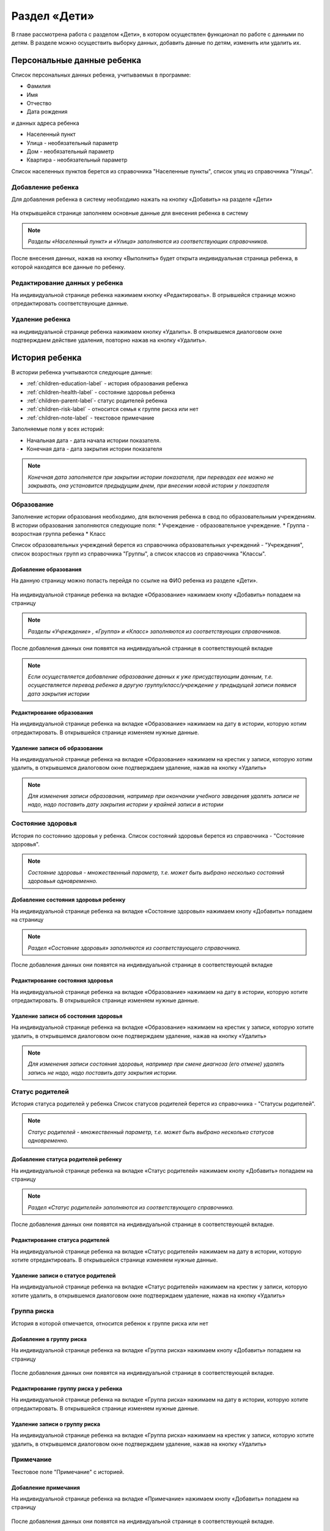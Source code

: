 .. _children-chapter:


Раздел «Дети»
=============
В главе рассмотрена работа с разделом «Дети», в котором осуществлен функционал по работе с данными по детям.
В разделе можно осуществить выборку данных, добавить данные по детям, изменить или удалить их.

Персональные данные ребенка
---------------------------

Список персональных данных ребенка, учитываемых в программе:

* Фамилия
* Имя
* Отчество
* Дата рождения

и данных адреса ребенка

* Населенный пункт
* Улица - необязательный параметр
* Дом - необязательный параметр
* Квартира - необязательный параметр

Список населенных пунктов берется из справочника "Населенные пункты", список улиц из справочника "Улицы".

Добавление ребенка
~~~~~~~~~~~~~~~~~~

Для добавления ребенка в систему необходимо нажать на кнопку «Добавить» на разделе «Дети»

.. figure:: _static/children_main.png

На открывшейся странице заполняем основные данные для внесения ребенка в систему

.. figure:: _static/children_add.png

.. note:: *Разделы «Населенный пункт» и «Улица» заполняются из соответствующих справочников.*

После внесения данных, нажав на кнопку «Выполнить» будет открыта индивидуальная страница ребенка, в которой находятся все данные по ребенку.

Редактирование данных у ребенка
~~~~~~~~~~~~~~~~~~~~~~~~~~~~~~~

На индивидуальной странице ребенка нажимаем кнопку «Редактировать».
В отрывшейся странице можно отредактировать соответствующие данные.

.. figure:: _static/children_edit.png

Удаление ребенка
~~~~~~~~~~~~~~~~
на индивидуальной странице ребенка нажимаем кнопку «Удалить».
В открывшемся диалоговом окне подтверждаем действие удаления, повторно нажав на кнопку «Удалить».

.. figure:: _static/children_delete.png

История ребенка
---------------

В истории ребенка учитываются следующие данные:

* :ref:`children-education-label` - история образования ребенка
* :ref:`children-health-label` - состояние здоровья ребенка
* :ref:`children-parent-label`- статус родителей ребенка
* :ref:`children-risk-label` - относится семья к группе риска или нет
* :ref:`children-note-label` - текстовое примечание

Заполняемые поля у всех историй:

* Начальная дата - дата начала истории показателя.
* Конечная дата - дата закрытия истории показателя

.. note:: *Конечная дата заполняется при закрытии истории показателя, при переводах еее можно не закрывать, она установится предыдущим днем, при внесении новой истории у показателя*

.. _children-education-label:

Образование
~~~~~~~~~~~

Заполнение истории образования необходимо, для включения ребенка в свод по образовательным учреждениям.
В истории образования заполняются следующие поля:
* Учреждение - образовательное учреждение.
* Группа - возростная группа ребенка
* Класс

Список образовательных учреждений берется из справочника образовательных учреждений - "Учреждения", список возростных групп из справочника "Группы", а список классов из справочника "Классы".

Добавление образования
""""""""""""""""""""""

На данную страницу можно попасть перейдя по ссылке на ФИО ребенка из разделе «Дети».

.. figure:: _static/children_detail.png

На индивидуальной странице ребенка на вкладке «Образование» нажимаем кнопу «Добавить» попадаем на страницу

.. figure:: _static/children_education_add.png

.. note:: *Разделы «Учреждение» , «Группа» и «Класс» заполняются из соответствующих справочников.*

После добавления данных они появятся на индивидуальной странице в соответствующей вкладке

.. figure:: _static/children_detail_education.png

.. note:: *Если осуществляется добавление образование данных к уже присудствующим данным, т.е. осуществляется перевод ребенка в другую группу/класс/учреждение у предыдущей записи появися дата закрытия истории*

.. figure:: _static/children_education_add_more.png

Редактирование образования
""""""""""""""""""""""""""

На индивидуальной странице ребенка на вкладке «Образование» нажимаем на дату в истории, которую хотим отредактировать.
В открывшейся странице изменяем нужные данные.

.. figure:: _static/children_education_edit.png

Удаление записи об образовании
""""""""""""""""""""""""""""""

На индивидуальной странице ребенка на вкладке «Образование» нажимаем на крестик у записи, которую хотим удалить, в открывшемся диалоговом окне подтверждаем удаление, нажав на кнопку «Удалить»

.. figure:: _static/children_education_delete.png

.. note:: *Для изменения записи образования, например при окончании учебного заведения удалять записи не надо, надо поставить дату закрытия истории у крайней записи в истории*


.. _children-health-label:

Состояние здоровья
~~~~~~~~~~~~~~~~~~

История по состоянию здоровья у ребенка.
Список состояний здоровья берется из справочника - "Состояние здоровья".

.. note:: *Состояние здоровья - множественный параметр, т.е. может быть выбрано несколько состояний здоровьья одновременно.*

Добавление состояния здоровья ребенку
"""""""""""""""""""""""""""""""""""""

На индивидуальной странице ребенка на вкладке «Состояние здоровья» нажимаем кнопу «Добавить» попадаем на страницу

.. figure:: _static/children_detail_health.png

.. note:: *Раздел «Состояние здоровья» заполняются из соответствующего справочника.*

После добавления данных они появятся на индивидуальной странице в соответствующей вкладке

.. figure:: _static/children_health_add.png

Редактирование состояния здоровья
"""""""""""""""""""""""""""""""""

На индивидуальной странице ребенка на вкладке «Образование» нажимаем на дату в истории, которую хотите отредактировать.
В открывшейся странице изменяем нужные данные.

.. figure:: _static/children_health_edit.png

Удаление записи об состояния здоровья
"""""""""""""""""""""""""""""""""""""

На индивидуальной странице ребенка на вкладке «Образование» нажимаем на крестик у записи, которую хотите удалить, в открывшемся диалоговом окне подтверждаем удаление, нажав на кнопку «Удалить»

.. figure:: _static/children_health_delete.png

.. note:: *Для изменения записи состояния здоровья, например при смене диагноза (его отмене) удалять запись не надо, надо поставить дату закрытия истории.*

.. _children-parent-label:

Статус родителей
~~~~~~~~~~~~~~~~

История статуса родителей у ребенка
Список статусов родителей берется из справочника - "Статусы родителей".

.. note:: *Статус родителей - множественный параметр, т.е. может быть выбрано несколько статусов одновременно.*

Добавление статуса родителей ребенку
""""""""""""""""""""""""""""""""""""

На индивидуальной странице ребенка на вкладке «Статус родителей» нажимаем кнопу «Добавить» попадаем на страницу

.. figure:: _static/children_detail_parent.png

.. note:: *Раздел «Статус родителей» заполняются из соответствующего справочника.*

После добавления данных они появятся на индивидуальной странице в соответствующей вкладке.

.. figure:: _static/children_parent_add.png

Редактирование статуса родителей
""""""""""""""""""""""""""""""""

На индивидуальной странице ребенка на вкладке «Статус родителей» нажимаем на дату в истории, которую хотите отредактировать.
В открывшейся странице изменяем нужные данные.

.. figure:: _static/children_parent_edit.png

Удаление записи о статусе родителей
"""""""""""""""""""""""""""""""""""

На индивидуальной странице ребенка на вкладке «Статус родителей» нажимаем на крестик у записи, которую хотите удалить, в открывшемся диалоговом окне подтверждаем удаление, нажав на кнопку «Удалить»

.. figure:: _static/children_parent_delete.png

.. _children-risk-label:

Группа риска
~~~~~~~~~~~~

История в которой отмечается, относится ребенок к группе риска или нет

Добавление в группу риска
"""""""""""""""""""""""""

На индивидуальной странице ребенка на вкладке «Группа риска» нажимаем кнопу «Добавить» попадаем на страницу

.. figure:: _static/children_detail_risk.png

После добавления данных они появятся на индивидуальной странице в соответствующей вкладке.

.. figure:: _static/children_risk_add.png

Редактирование группу риска у ребенка
"""""""""""""""""""""""""""""""""""""

На индивидуальной странице ребенка на вкладке «Группа риска» нажимаем на дату в истории, которую хотите отредактировать.
В открывшейся странице изменяем нужные данные.

.. figure:: _static/children_risk_edit.png

Удаление записи о группу риска
""""""""""""""""""""""""""""""

На индивидуальной странице ребенка на вкладке «Группа риска» нажимаем на крестик у записи, которую хотите удалить, в открывшемся диалоговом окне подтверждаем удаление, нажав на кнопку «Удалить»

.. figure:: _static/children_risk_delete.png


.. _children-note-label:

Примечание
~~~~~~~~~~

Текстовое поле "Примечание" с историей.

Добавление примечания
"""""""""""""""""""""

На индивидуальной странице ребенка на вкладке «Примечание» нажимаем кнопу «Добавить» попадаем на страницу

.. figure:: _static/children_detail_note.png

После добавления данных они появятся на индивидуальной странице в соответствующей вкладке.

.. figure:: _static/children_note_add.png

Редактирование примечания
"""""""""""""""""""""""""

На индивидуальной странице ребенка на вкладке «Примечание» нажимаем на дату в истории, которую хотите отредактировать.
В открывшейся странице изменяем нужные данные.

.. figure:: _static/children_note_edit.png

Удаление примечания
"""""""""""""""""""

На индивидуальной странице ребенка на вкладке «Примечание» нажимаем на крестик у записи, которую хотите удалить, в открывшемся диалоговом окне подтверждаем удаление, нажав на кнопку «Удалить»

.. figure:: _static/children_note_delete.png

